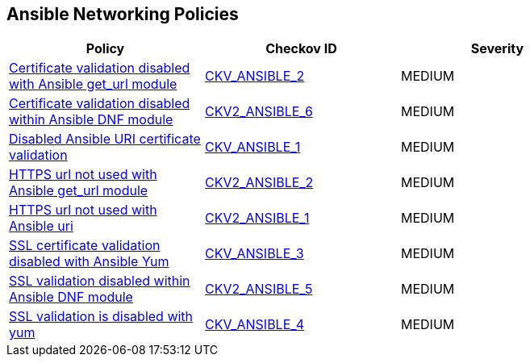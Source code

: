 == Ansible Networking Policies

[width=85%]
[cols="1,1,1"]
|===
|Policy|Checkov ID| Severity

|xref:ansible-2.adoc[Certificate validation disabled with Ansible get_url module]
| https://github.com/bridgecrewio/checkov/blob/main/checkov/ansible/checks/task/builtin/GetUrlValidateCerts.py[CKV_ANSIBLE_2]
|MEDIUM

|xref:ansible-2-6.adoc[Certificate validation disabled within Ansible DNF module]
| https://github.com/bridgecrewio/checkov/blob/main/checkov/ansible/checks/graph_checks/DnfValidateCerts.yaml[CKV2_ANSIBLE_6]
|MEDIUM

|xref:ansible-1.adoc[Disabled Ansible URI certificate validation]
| https://github.com/bridgecrewio/checkov/blob/main/checkov/ansible/checks/task/builtin/UriValidateCerts.py[CKV_ANSIBLE_1]
|MEDIUM

|xref:ansible-2-2.adoc[HTTPS url not used with Ansible get_url module]
| https://github.com/bridgecrewio/checkov/blob/main/checkov/ansible/checks/graph_checks/GetUrlHttpsOnly.yaml[CKV2_ANSIBLE_2]
|MEDIUM

|xref:ansible-2-1.adoc[HTTPS url not used with Ansible uri]
| https://github.com/bridgecrewio/checkov/blob/main/checkov/ansible/checks/graph_checks/UriHttpsOnly.yaml[CKV2_ANSIBLE_1]
|MEDIUM

|xref:ansible-3.adoc[SSL certificate validation disabled with Ansible Yum]
| https://github.com/bridgecrewio/checkov/blob/main/checkov/ansible/checks/task/builtin/YumValidateCerts.py[CKV_ANSIBLE_3]
|MEDIUM

|xref:ansible-2-5.adoc[SSL validation disabled within Ansible DNF module]
| https://github.com/bridgecrewio/checkov/blob/main/checkov/ansible/checks/graph_checks/DnfSslVerify.yaml[CKV2_ANSIBLE_5]
|MEDIUM

|xref:ansible-4.adoc[SSL validation is disabled with yum]
| https://github.com/bridgecrewio/checkov/blob/3d2bd1721a51ffffee66e30c51f8dc791f445e51/checkov/ansible/checks/task/builtin/YumSslVerify.py[CKV_ANSIBLE_4]
|MEDIUM

|===
